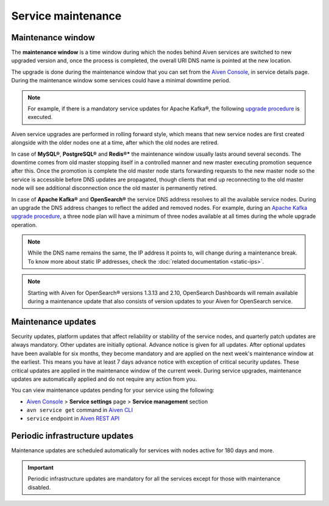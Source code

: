 Service maintenance
===================

Maintenance window
------------------

The **maintenance window** is a time window during which the nodes behind Aiven services are switched to new upgraded version and, once the process is completed, the overall URI DNS name is pointed at the new location.

The upgrade is done during the maintenance window that you can set from the `Aiven Console <https://console.aiven.io/>`_, in service details page. During the maintenance window some services could have a minimal downtime period.

.. Note:: 
    For example, if there is a mandatory service updates for Apache Kafka®, the following `upgrade procedure <https://docs.aiven.io/docs/products/kafka/concepts/upgrade-procedure.html>`_ is executed.

Aiven service upgrades are performed in rolling forward style, which means that new service nodes are first created alongside with the older nodes one at a time, after which the old nodes are retired.

In case of **MySQL®**, **PostgreSQL®** and **Redis®*** the maintenance window usually lasts around several seconds. The downtime comes from old master stopping itself in a controlled manner and new master executing promotion sequence after this. Once the promotion is complete the old master node starts forwarding requests to the new master node so the service is accessible before DNS updates are propagated, though clients that end up reconnecting to the old master node will see additional disconnection once the old master is permanently retired.

In case of **Apache Kafka®** and **OpenSearch®** the service DNS address resolves to all the available service nodes. During an upgrade the DNS address changes to reflect the added and removed nodes. For example, during an `Apache Kafka upgrade procedure <https://docs.aiven.io/docs/products/kafka/concepts/upgrade-procedure.html>`_, a three node plan will have a minimum of three nodes available at all times during the whole upgrade operation. 

.. Note:: 

    While the DNS name remains the same, the IP address it points to, will change during a maintenance break. To know more about static IP addresses, check the :doc:`related documentation <static-ips>`.

.. note:: 
    Starting with Aiven for OpenSearch® versions 1.3.13 and 2.10, OpenSearch Dashboards will remain available during a maintenance update that also consists of version updates to your Aiven for OpenSearch service.

Maintenance updates
-------------------

Security updates, platform updates that affect reliability or stability of the service nodes, and quarterly patch updates are always mandatory. Other updates are initially optional. Advance notice is given for all updates. After optional updates have been available for six months, they become mandatory and are applied on the next week's maintenance window at the earliest. This means you have at least 7 days advance notice with exception of critical security updates. These critical updates are applied in the maintenance window of the current week. During service upgrades, maintenance updates are automatically applied and do not require any action from you.

You can view maintenance updates pending for your service using the following: 

- `Aiven Console <https://console.aiven.io/>`_ > **Service settings** page > **Service management** section 

- ``avn service get`` command in `Aiven CLI <https://docs.aiven.io/docs/tools/cli/service#avn-service-get>`_

- ``service`` endpoint in `Aiven REST API <https://api.aiven.io/doc/#tag/Service/operation/ServiceGet>`_

Periodic infrastructure updates
--------------------------------

Maintenance updates are scheduled automatically for services with nodes active for 180 days and more.

.. important::

   Periodic infrastructure updates are mandatory for all the services except for those with maintenance disabled.
